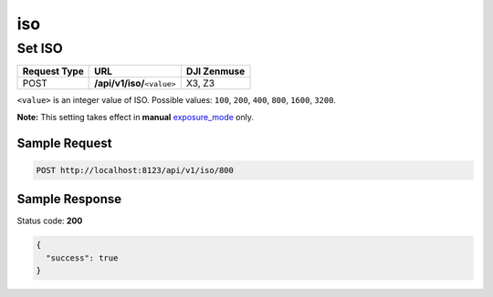 iso
===

Set ISO
-------

.. class:: request-table-3

+--------------+-------------------------------+-------------+
| Request Type |              URL              | DJI Zenmuse |
+==============+===============================+=============+
| POST         | **/api/v1/iso/**\ ``<value>`` | X3, Z3      |
+--------------+-------------------------------+-------------+

``<value>`` is an integer value of ISO. Possible values: ``100``,
``200``, ``400``, ``800``, ``1600``, ``3200``.

**Note:** This setting takes effect in **manual** exposure_mode_ only.

.. <html>

.. _exposure_mode: /camadapter/api/exposure_mode/

.. </html>

Sample Request
~~~~~~~~~~~~~~

.. code:: http

    POST http://localhost:8123/api/v1/iso/800

Sample Response
~~~~~~~~~~~~~~~

Status code: **200**

.. code:: javascript

    {
      "success": true
    }
